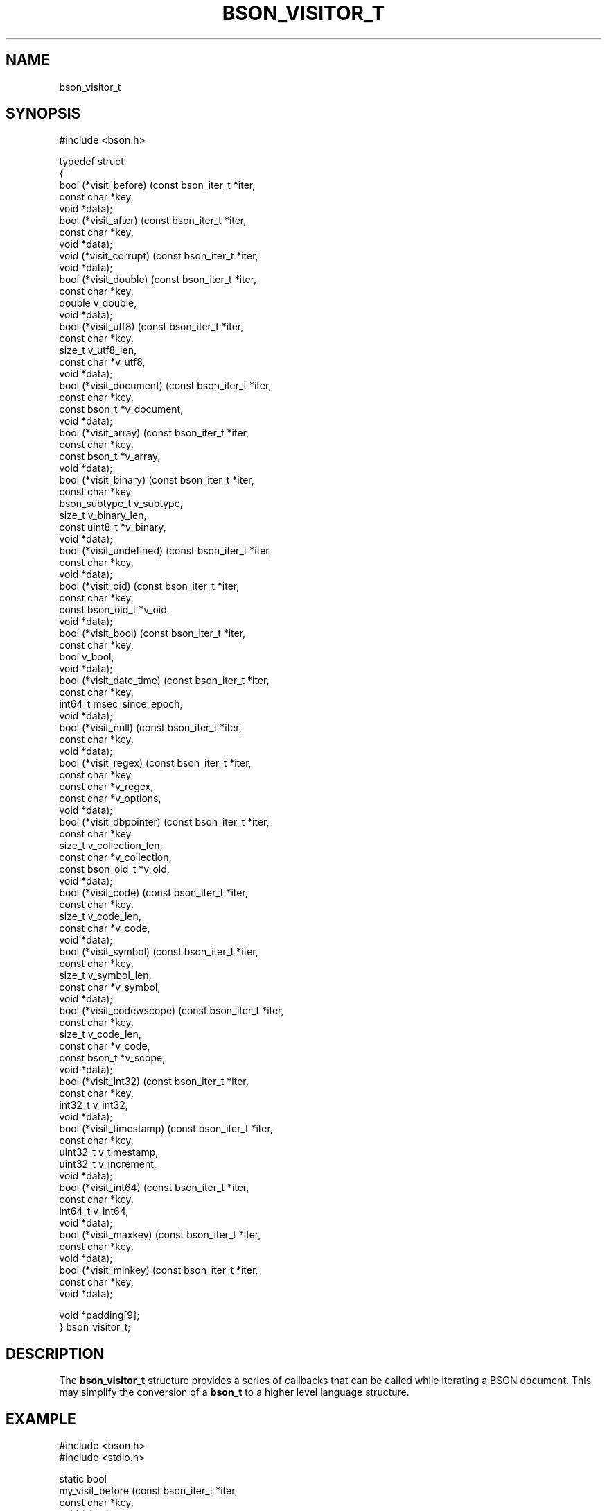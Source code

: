 .\" This manpage is Copyright (C) 2014 MongoDB, Inc.
.\" 
.\" Permission is granted to copy, distribute and/or modify this document
.\" under the terms of the GNU Free Documentation License, Version 1.3
.\" or any later version published by the Free Software Foundation;
.\" with no Invariant Sections, no Front-Cover Texts, and no Back-Cover Texts.
.\" A copy of the license is included in the section entitled "GNU
.\" Free Documentation License".
.\" 
.TH "BSON_VISITOR_T" "3" "2014-05-29" "libbson"
.SH NAME
bson_visitor_t
.SH "SYNOPSIS"

.nf
.nf
#include <bson.h>

typedef struct
{
   bool (*visit_before)     (const bson_iter_t *iter,
                             const char        *key,
                             void              *data);
   bool (*visit_after)      (const bson_iter_t *iter,
                             const char        *key,
                             void              *data);
   void (*visit_corrupt)    (const bson_iter_t *iter,
                             void              *data);
   bool (*visit_double)     (const bson_iter_t *iter,
                             const char        *key,
                             double             v_double,
                             void              *data);
   bool (*visit_utf8)       (const bson_iter_t *iter,
                             const char        *key,
                             size_t             v_utf8_len,
                             const char        *v_utf8,
                             void              *data);
   bool (*visit_document)   (const bson_iter_t *iter,
                             const char        *key,
                             const bson_t      *v_document,
                             void              *data);
   bool (*visit_array)      (const bson_iter_t *iter,
                             const char        *key,
                             const bson_t      *v_array,
                             void              *data);
   bool (*visit_binary)     (const bson_iter_t *iter,
                             const char        *key,
                             bson_subtype_t     v_subtype,
                             size_t             v_binary_len,
                             const uint8_t     *v_binary,
                             void              *data);
   bool (*visit_undefined)  (const bson_iter_t *iter,
                             const char        *key,
                             void              *data);
   bool (*visit_oid)        (const bson_iter_t *iter,
                             const char        *key,
                             const bson_oid_t  *v_oid,
                             void              *data);
   bool (*visit_bool)       (const bson_iter_t *iter,
                             const char        *key,
                             bool               v_bool,
                             void              *data);
   bool (*visit_date_time)  (const bson_iter_t *iter,
                             const char        *key,
                             int64_t            msec_since_epoch,
                             void              *data);
   bool (*visit_null)       (const bson_iter_t *iter,
                             const char        *key,
                             void              *data);
   bool (*visit_regex)      (const bson_iter_t *iter,
                             const char        *key,
                             const char        *v_regex,
                             const char        *v_options,
                             void              *data);
   bool (*visit_dbpointer)  (const bson_iter_t *iter,
                             const char        *key,
                             size_t             v_collection_len,
                             const char        *v_collection,
                             const bson_oid_t  *v_oid,
                             void              *data);
   bool (*visit_code)       (const bson_iter_t *iter,
                             const char        *key,
                             size_t             v_code_len,
                             const char        *v_code,
                             void              *data);
   bool (*visit_symbol)     (const bson_iter_t *iter,
                             const char        *key,
                             size_t             v_symbol_len,
                             const char        *v_symbol,
                             void              *data);
   bool (*visit_codewscope) (const bson_iter_t *iter,
                             const char        *key,
                             size_t             v_code_len,
                             const char        *v_code,
                             const bson_t      *v_scope,
                             void              *data);
   bool (*visit_int32)      (const bson_iter_t *iter,
                             const char        *key,
                             int32_t            v_int32,
                             void              *data);
   bool (*visit_timestamp)  (const bson_iter_t *iter,
                             const char        *key,
                             uint32_t           v_timestamp,
                             uint32_t           v_increment,
                             void              *data);
   bool (*visit_int64)      (const bson_iter_t *iter,
                             const char        *key,
                             int64_t            v_int64,
                             void              *data);
   bool (*visit_maxkey)     (const bson_iter_t *iter,
                             const char        *key,
                             void              *data);
   bool (*visit_minkey)     (const bson_iter_t *iter,
                             const char        *key,
                             void              *data);

   void *padding[9];
} bson_visitor_t;
.fi
.fi

.SH "DESCRIPTION"

The
.BR bson_visitor_t
structure provides a series of callbacks that can be called while iterating a BSON document. This may simplify the conversion of a
.BR bson_t
to a higher level language structure.

.SH "EXAMPLE"

.nf
.nf
#include <bson.h>
#include <stdio.h>

static bool
my_visit_before (const bson_iter_t *iter,
                 const char        *key,
                 void              *data)
{
   int *count = (int *)data;

   (*count)++;

   /* returning true stops further iteration of the document */

   return false; 
}

static void
count_fields (bson_t *doc)
{
   bson_visitor_t visitor;
   bson_iter_t iter;
   int count = 0;

   visitor.visit_before = my_visit_before;

   if (bson_iter_init (&iter, doc)) {
      bson_iter_visit_all (&iter, &visitor, &count);
   }

   printf ("Found %d fields.\n", count);
}
.fi
.fi


.BR
.SH COLOPHON
This page is part of libbson.
Please report any bugs at
\%https://jira.mongodb.org/browse/CDRIVER.